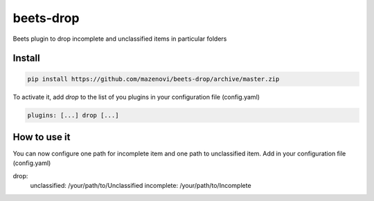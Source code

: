 beets-drop
===================

Beets plugin to drop incomplete and unclassified items in particular folders

Install
-------

.. code-block:: bash

    pip install https://github.com/mazenovi/beets-drop/archive/master.zip

To activate it, add `drop` to the list of you plugins in your
configuration file (config.yaml)

.. code-block:: bash

    plugins: [...] drop [...]


How to use it
-------------

You can now configure one path for incomplete item and one path to unclassified item.
Add in your configuration file (config.yaml)

.. code-block:: bash

drop:
    unclassified: /your/path/to/Unclassified
    incomplete: /your/path/to/Incomplete
